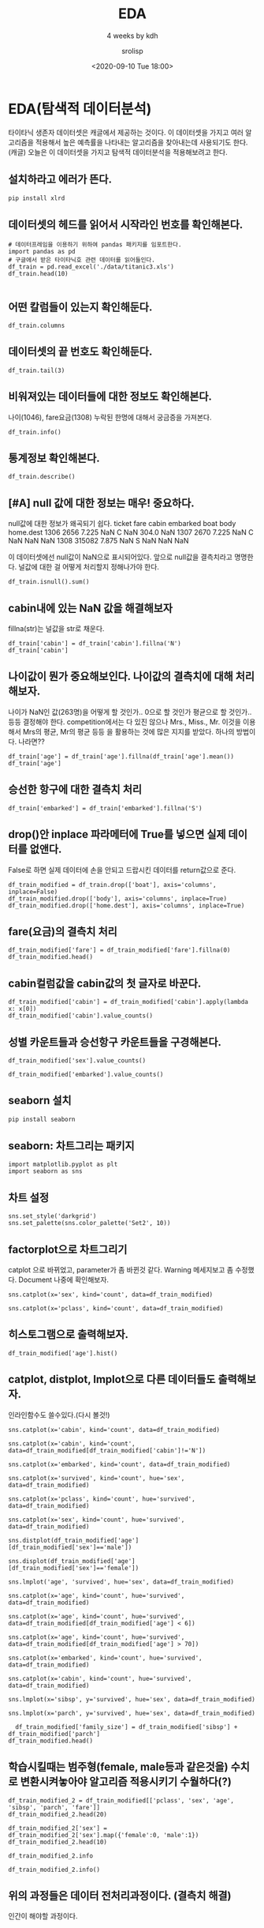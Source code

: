#+title: EDA
#+subtitle: 4 weeks by kdh
#+date: <2020-09-10 Tue 18:00>
#+tags: python, bash, elisp, lisp, zoom
#+author: srolisp

* EDA(탐색적 데이터분석)
:PROPERTIES:
:header-args:bash: :results verbatim
:header-args:elisp: :exports both
:header-args:ipython: :session mglearn200910 :tangle "mglearn200910.py" :results drawer :exports both
:END:
타이타닉 생존자 데이터셋은 캐글에서 제공하는 것이다. 이 데이터셋을 가지고 여러 알고리즘을 적용해서 높은 예측률을 나타내는 알고리즘을 찾아내는데 사용되기도 한다.(캐글)
오늘은 이 데이터셋을 가지고 탐색적 데이터분석을 적용해보려고 한다.

** 설치하라고 에러가 뜬다.
#+begin_src bash
pip install xlrd
#+end_src

#+RESULTS:
: Collecting xlrd
:   Downloading xlrd-1.2.0-py2.py3-none-any.whl (103 kB)
: Installing collected packages: xlrd
: Successfully installed xlrd-1.2.0

** 데이터셋의 헤드를 읽어서 시작라인 번호를 확인해본다.
#+begin_src ipython 
  # 데이터프레임을 이용하기 위하여 pandas 패키지를 임포트한다.
  import pandas as pd
  # 구글에서 받은 타이타닉호 관련 데이터를 읽어들인다.
  df_train = pd.read_excel('./data/titanic3.xls')
  df_train.head(10)
  
#+end_src

#+RESULTS:
:results:
# Out[35]:
#+BEGIN_EXAMPLE
  pclass  survived                                             name     sex  \
  0       1         1                    Allen, Miss. Elisabeth Walton  female
  1       1         1                   Allison, Master. Hudson Trevor    male
  2       1         0                     Allison, Miss. Helen Loraine  female
  3       1         0             Allison, Mr. Hudson Joshua Creighton    male
  4       1         0  Allison, Mrs. Hudson J C (Bessie Waldo Daniels)  female
  5       1         1                              Anderson, Mr. Harry    male
  6       1         1                Andrews, Miss. Kornelia Theodosia  female
  7       1         0                           Andrews, Mr. Thomas Jr    male
  8       1         1    Appleton, Mrs. Edward Dale (Charlotte Lamson)  female
  9       1         0                          Artagaveytia, Mr. Ramon    male
  
  age  sibsp  parch    ticket      fare    cabin embarked boat   body  \
  0  29.0000      0      0     24160  211.3375       B5        S    2    NaN
  1   0.9167      1      2    113781  151.5500  C22 C26        S   11    NaN
  2   2.0000      1      2    113781  151.5500  C22 C26        S  NaN    NaN
  3  30.0000      1      2    113781  151.5500  C22 C26        S  NaN  135.0
  4  25.0000      1      2    113781  151.5500  C22 C26        S  NaN    NaN
  5  48.0000      0      0     19952   26.5500      E12        S    3    NaN
  6  63.0000      1      0     13502   77.9583       D7        S   10    NaN
  7  39.0000      0      0    112050    0.0000      A36        S  NaN    NaN
  8  53.0000      2      0     11769   51.4792     C101        S    D    NaN
  9  71.0000      0      0  PC 17609   49.5042      NaN        C  NaN   22.0
  
  home.dest
  0                     St Louis, MO
  1  Montreal, PQ / Chesterville, ON
  2  Montreal, PQ / Chesterville, ON
  3  Montreal, PQ / Chesterville, ON
  4  Montreal, PQ / Chesterville, ON
  5                     New York, NY
  6                       Hudson, NY
  7                      Belfast, NI
  8              Bayside, Queens, NY
  9              Montevideo, Uruguay
#+END_EXAMPLE
:end:

** 어떤 칼럼들이 있는지 확인해둔다.
#+begin_src ipython
  df_train.columns
#+end_src

#+RESULTS:
:results:
# Out[36]:
#+BEGIN_EXAMPLE
  Index(['pclass', 'survived', 'name', 'sex', 'age', 'sibsp', 'parch', 'ticket',
  'fare', 'cabin', 'embarked', 'boat', 'body', 'home.dest'],
  dtype='object')
#+END_EXAMPLE
:end:

** 데이터셋의 끝 번호도 확인해둔다.
#+begin_src ipython
  df_train.tail(3)
#+end_src

#+RESULTS:
:results:
# Out[37]:
#+BEGIN_EXAMPLE
  pclass  survived                       name   sex   age  sibsp  parch  \
  1306       3         0  Zakarian, Mr. Mapriededer  male  26.5      0      0
  1307       3         0        Zakarian, Mr. Ortin  male  27.0      0      0
  1308       3         0         Zimmerman, Mr. Leo  male  29.0      0      0
  
  ticket   fare cabin embarked boat   body home.dest
  1306    2656  7.225   NaN        C  NaN  304.0       NaN
  1307    2670  7.225   NaN        C  NaN    NaN       NaN
  1308  315082  7.875   NaN        S  NaN    NaN       NaN
#+END_EXAMPLE
:end:

** 비워져있는 데이터들에 대한 정보도 확인해본다.
나이(1046), fare요금(1308) 누락된 한명에 대해서 궁금증을 가져본다.
#+begin_src ipython :results output
  df_train.info()
#+end_src

#+RESULTS:
:results:
<class 'pandas.core.frame.DataFrame'>
RangeIndex: 1309 entries, 0 to 1308
Data columns (total 14 columns):
 #   Column     Non-Null Count  Dtype  
---  ------     --------------  -----  
 0   pclass     1309 non-null   int64  
 1   survived   1309 non-null   int64  
 2   name       1309 non-null   object 
 3   sex        1309 non-null   object 
 4   age        1046 non-null   float64
 5   sibsp      1309 non-null   int64  
 6   parch      1309 non-null   int64  
 7   ticket     1309 non-null   object 
 8   fare       1308 non-null   float64
 9   cabin      295 non-null    object 
 10  embarked   1307 non-null   object 
 11  boat       486 non-null    object 
 12  body       121 non-null    float64
 13  home.dest  745 non-null    object 
dtypes: float64(3), int64(4), object(7)
memory usage: 143.3+ KB
:end:

** 통계정보 확인해본다.
#+begin_src ipython 
  df_train.describe()
#+end_src

#+RESULTS:
:results:
# Out[9]:
#+BEGIN_EXAMPLE
  pclass     survived          age        sibsp        parch  \
  count  1309.000000  1309.000000  1046.000000  1309.000000  1309.000000
  mean      2.294882     0.381971    29.881135     0.498854     0.385027
  std       0.837836     0.486055    14.413500     1.041658     0.865560
  min       1.000000     0.000000     0.166700     0.000000     0.000000
  25%       2.000000     0.000000    21.000000     0.000000     0.000000
  50%       3.000000     0.000000    28.000000     0.000000     0.000000
  75%       3.000000     1.000000    39.000000     1.000000     0.000000
  max       3.000000     1.000000    80.000000     8.000000     9.000000
  
  fare        body
  count  1308.000000  121.000000
  mean     33.295479  160.809917
  std      51.758668   97.696922
  min       0.000000    1.000000
  25%       7.895800   72.000000
  50%      14.454200  155.000000
  75%      31.275000  256.000000
  max     512.329200  328.000000
#+END_EXAMPLE
:end:

** [#A] null 값에 대한 정보는 매우! 중요하다. 
null값에 대한 정보가 왜곡되기 쉽다. 
  ticket   fare cabin embarked boat   body home.dest
  1306    2656  7.225   NaN        C  NaN  304.0       NaN
  1307    2670  7.225   NaN        C  NaN    NaN       NaN
  1308  315082  7.875   NaN        S  NaN    NaN       NaN

이 데이터셋에선 null값이 NaN으로 표시되어있다.
앞으로 null값을 결측치라고 명명한다.
널값에 대한 걸 어떻게 처리할지 정해나가야 한다.
#+begin_src ipython 
  df_train.isnull().sum()
#+end_src

#+RESULTS:
:results:
# Out[10]:
#+BEGIN_EXAMPLE
  pclass          0
  survived        0
  name            0
  sex             0
  age           263
  sibsp           0
  parch           0
  ticket          0
  fare            1
  cabin        1014
  embarked        2
  boat          823
  body         1188
  home.dest     564
  dtype: int64
#+END_EXAMPLE
:end:

** cabin내에 있는 NaN 값을 해결해보자
fillna(str)는 널값을 str로 채운다.
#+begin_src ipython 
  df_train['cabin'] = df_train['cabin'].fillna('N')
  df_train['cabin']
#+end_src

#+RESULTS:
:results:
# Out[38]:
#+BEGIN_EXAMPLE
  0            B5
  1       C22 C26
  2       C22 C26
  3       C22 C26
  4       C22 C26
  ...
  1304          N
  1305          N
  1306          N
  1307          N
  1308          N
  Name: cabin, Length: 1309, dtype: object
#+END_EXAMPLE
:end:

** 나이값이 뭔가 중요해보인다. 나이값의 결측치에 대해 처리해보자.
나이가 NaN인 값(263명)을 어떻게 할 것인가.. 0으로 할 것인가 평균으로 할 것인가.. 등등 결정해야 한다.
competition에서는 다 있진 않으나 Mrs., Miss., Mr. 이것을 이용해서 Mrs의 평균, Mr의 평균 등등 을 활용하는 것에 많은 지지를 받았다. 하나의 방법이다. 나라면??
#+begin_src ipython 
  df_train['age'] = df_train['age'].fillna(df_train['age'].mean())
  df_train['age']
#+end_src

#+RESULTS:
:results:
# Out[39]:
#+BEGIN_EXAMPLE
  0       29.000000
  1        0.916700
  2        2.000000
  3       30.000000
  4       25.000000
  ...
  1304    14.500000
  1305    29.881135
  1306    26.500000
  1307    27.000000
  1308    29.000000
  Name: age, Length: 1309, dtype: float64
#+END_EXAMPLE
:end:

** 승선한 항구에 대한 결측치 처리
#+begin_src ipython
  df_train['embarked'] = df_train['embarked'].fillna('S')
#+end_src

#+RESULTS:
:results:
# Out[40]:
:end:

** drop()안 inplace 파라메터에 True를 넣으면 실제 데이터를 없앤다.
False로 하면 실제 데이터에 손을 안되고 드랍시킨 데이터를 return값으로 준다.
#+begin_src ipython 
  df_train_modified = df_train.drop(['boat'], axis='columns', inplace=False)
  df_train_modified.drop(['body'], axis='columns', inplace=True)
  df_train_modified.drop(['home.dest'], axis='columns', inplace=True)
#+end_src

#+RESULTS:
:results:
# Out[68]:
:end:

** fare(요금)의 결측치 처리
#+begin_src ipython
  df_train_modified['fare'] = df_train_modified['fare'].fillna(0)
  df_train_modified.head()
#+end_src

#+RESULTS:
:results:
# Out[69]:
#+BEGIN_EXAMPLE
  pclass  survived                                             name     sex  \
  0       1         1                    Allen, Miss. Elisabeth Walton  female
  1       1         1                   Allison, Master. Hudson Trevor    male
  2       1         0                     Allison, Miss. Helen Loraine  female
  3       1         0             Allison, Mr. Hudson Joshua Creighton    male
  4       1         0  Allison, Mrs. Hudson J C (Bessie Waldo Daniels)  female
  
  age  sibsp  parch  ticket      fare    cabin embarked
  0  29.0000      0      0   24160  211.3375       B5        S
  1   0.9167      1      2  113781  151.5500  C22 C26        S
  2   2.0000      1      2  113781  151.5500  C22 C26        S
  3  30.0000      1      2  113781  151.5500  C22 C26        S
  4  25.0000      1      2  113781  151.5500  C22 C26        S
#+END_EXAMPLE
:end:

** cabin컬럼값을 cabin값의 첫 글자로 바꾼다.
#+begin_src ipython
df_train_modified['cabin'] = df_train_modified['cabin'].apply(lambda x: x[0])
df_train_modified['cabin'].value_counts()
#+end_src

#+RESULTS:
:results:
# Out[71]:
#+BEGIN_EXAMPLE
  N    1014
  C      94
  B      65
  D      46
  E      41
  A      22
  F      21
  G       5
  T       1
  Name: cabin, dtype: int64
#+END_EXAMPLE
:end:

** 성별 카운트들과 승선항구 카운트들을 구경해본다.
#+begin_src ipython
df_train_modified['sex'].value_counts()
#+end_src

#+RESULTS:
:results:
# Out[72]:
#+BEGIN_EXAMPLE
  male      843
  female    466
  Name: sex, dtype: int64
#+END_EXAMPLE
:end:

#+begin_src ipython
df_train_modified['embarked'].value_counts()
#+end_src

#+RESULTS:
:results:
# Out[67]:
#+BEGIN_EXAMPLE
  S    916
  C    270
  Q    123
  Name: embarked, dtype: int64
#+END_EXAMPLE
:end:

** seaborn 설치
#+begin_src bash
pip install seaborn
#+end_src

#+RESULTS:
#+begin_example
Collecting seaborn
  Downloading seaborn-0.11.0-py3-none-any.whl (283 kB)
Requirement already satisfied: scipy>=1.0 in /Users/sroh/.pyenv/versions/anaconda3-5.3.1/envs/uiap/lib/python3.7/site-packages (from seaborn) (1.5.2)
Requirement already satisfied: pandas>=0.23 in /Users/sroh/.pyenv/versions/anaconda3-5.3.1/envs/uiap/lib/python3.7/site-packages (from seaborn) (1.1.1)
Requirement already satisfied: matplotlib>=2.2 in /Users/sroh/.pyenv/versions/anaconda3-5.3.1/envs/uiap/lib/python3.7/site-packages (from seaborn) (3.3.1)
Requirement already satisfied: numpy>=1.15 in /Users/sroh/.pyenv/versions/anaconda3-5.3.1/envs/uiap/lib/python3.7/site-packages (from seaborn) (1.19.1)
Requirement already satisfied: python-dateutil>=2.7.3 in /Users/sroh/.pyenv/versions/anaconda3-5.3.1/envs/uiap/lib/python3.7/site-packages (from pandas>=0.23->seaborn) (2.8.1)
Requirement already satisfied: pytz>=2017.2 in /Users/sroh/.pyenv/versions/anaconda3-5.3.1/envs/uiap/lib/python3.7/site-packages (from pandas>=0.23->seaborn) (2020.1)
Requirement already satisfied: pyparsing!=2.0.4,!=2.1.2,!=2.1.6,>=2.0.3 in /Users/sroh/.pyenv/versions/anaconda3-5.3.1/envs/uiap/lib/python3.7/site-packages (from matplotlib>=2.2->seaborn) (2.4.7)
Requirement already satisfied: cycler>=0.10 in /Users/sroh/.pyenv/versions/anaconda3-5.3.1/envs/uiap/lib/python3.7/site-packages (from matplotlib>=2.2->seaborn) (0.10.0)
Requirement already satisfied: pillow>=6.2.0 in /Users/sroh/.pyenv/versions/anaconda3-5.3.1/envs/uiap/lib/python3.7/site-packages (from matplotlib>=2.2->seaborn) (7.2.0)
Requirement already satisfied: certifi>=2020.06.20 in /Users/sroh/.pyenv/versions/anaconda3-5.3.1/envs/uiap/lib/python3.7/site-packages (from matplotlib>=2.2->seaborn) (2020.6.20)
Requirement already satisfied: kiwisolver>=1.0.1 in /Users/sroh/.pyenv/versions/anaconda3-5.3.1/envs/uiap/lib/python3.7/site-packages (from matplotlib>=2.2->seaborn) (1.2.0)
Requirement already satisfied: six>=1.5 in /Users/sroh/.pyenv/versions/anaconda3-5.3.1/envs/uiap/lib/python3.7/site-packages (from python-dateutil>=2.7.3->pandas>=0.23->seaborn) (1.15.0)
Installing collected packages: seaborn
Successfully installed seaborn-0.11.0
#+end_example

** seaborn: 차트그리는 패키지
#+begin_src ipython 
  import matplotlib.pyplot as plt
  import seaborn as sns
#+end_src

#+RESULTS:
:results:
# Out[73]:
:end:

** 차트 설정
#+begin_src ipython
  sns.set_style('darkgrid')
  sns.set_palette(sns.color_palette('Set2', 10))
#+end_src

#+RESULTS:
:results:
# Out[75]:
:end:

** factorplot으로 차트그리기
catplot 으로 바뀌었고, parameter가 좀 바뀐것 같다. Warning 메세지보고 좀 수정했다. Document 나중에 확인해보자.
#+begin_src ipython
  sns.catplot(x='sex', kind='count', data=df_train_modified)
#+end_src

#+RESULTS:
:results:
# Out[80]:
: <seaborn.axisgrid.FacetGrid at 0x7f93d38cc2e8>
[[file:./obipy-resources/zm9u2B.png]]
:end:

#+begin_src ipython
  sns.catplot(x='pclass', kind='count', data=df_train_modified)
#+end_src

#+RESULTS:
:results:
# Out[82]:
: <seaborn.axisgrid.FacetGrid at 0x7f93d3d55c88>
[[file:./obipy-resources/AMXVg5.png]]
:end:

 
** 히스토그램으로 출력해보자.
#+begin_src ipython
  df_train_modified['age'].hist()
#+end_src

#+RESULTS:
:results:
# Out[83]:
: <AxesSubplot:>
[[file:./obipy-resources/9v2D8F.png]]
:end:

** catplot, distplot, lmplot으로 다른 데이터들도 출력해보자.
인라인함수도 쓸수있다.(다시 볼것!)
#+begin_src ipython
  sns.catplot(x='cabin', kind='count', data=df_train_modified)
#+end_src

#+RESULTS:
:results:
# Out[84]:
: <seaborn.axisgrid.FacetGrid at 0x7f93d4266c88>
[[file:./obipy-resources/Zpf8EA.png]]
:end:

#+begin_src ipython
  sns.catplot(x='cabin', kind='count', data=df_train_modified[df_train_modified['cabin']!='N'])
#+end_src

#+RESULTS:
:results:
# Out[85]:
: <seaborn.axisgrid.FacetGrid at 0x7f93d431f710>
[[file:./obipy-resources/TQjRk8.png]]
:end:

#+begin_src ipython
  sns.catplot(x='embarked', kind='count', data=df_train_modified)
#+end_src

#+RESULTS:
:results:
# Out[86]:
: <seaborn.axisgrid.FacetGrid at 0x7f93d3a52080>
[[file:./obipy-resources/KAb1XO.png]]
:end:

#+begin_src ipython
  sns.catplot(x='survived', kind='count', hue='sex', data=df_train_modified)
#+end_src

#+RESULTS:
:results:
# Out[88]:
: <seaborn.axisgrid.FacetGrid at 0x7f93d46092e8>
[[file:./obipy-resources/11vbg1.png]]
:end:

#+begin_src ipython
  sns.catplot(x='pclass', kind='count', hue='survived', data=df_train_modified)
#+end_src

#+RESULTS:
:results:
# Out[89]:
: <seaborn.axisgrid.FacetGrid at 0x7f93d44efdd8>
[[file:./obipy-resources/bMpFiu.png]]
:end:

#+begin_src ipython
  sns.catplot(x='sex', kind='count', hue='survived', data=df_train_modified)
#+end_src

#+RESULTS:
:results:
# Out[90]:
: <seaborn.axisgrid.FacetGrid at 0x7f93d4bb56a0>
[[file:./obipy-resources/s0UVGb.png]]
:end:

#+begin_src ipython
sns.distplot(df_train_modified['age'][df_train_modified['sex']=='male'])
#+end_src

#+RESULTS:
:results:
# Out[106]:
: <AxesSubplot:xlabel='age', ylabel='Density'>
[[file:./obipy-resources/AqbN30.png]]
:end:

#+begin_src ipython
  sns.displot(df_train_modified['age'][df_train_modified['sex']=='female'])
#+end_src

#+RESULTS:
:results:
# Out[109]:
: <seaborn.axisgrid.FacetGrid at 0x7f93d4e8a9b0>
[[file:./obipy-resources/4XqdrA.png]]
:end:

#+begin_src ipython
  sns.lmplot('age', 'survived', hue='sex', data=df_train_modified)
#+end_src

#+RESULTS:
:results:
# Out[111]:
: <seaborn.axisgrid.FacetGrid at 0x7f93d51b93c8>
[[file:./obipy-resources/uOiGWc.png]]
:end:

#+begin_src ipython
sns.catplot(x='age', kind='count', hue='survived', data=df_train_modified)
#+end_src

#+RESULTS:
:results:
# Out[112]:
: <seaborn.axisgrid.FacetGrid at 0x7f93d49fd6a0>
[[file:./obipy-resources/sYc8Y5.png]]
:end:

#+begin_src ipython
sns.catplot(x='age', kind='count', hue='survived', data=df_train_modified[df_train_modified['age'] < 6])
#+end_src

#+RESULTS:
:results:
# Out[114]:
: <seaborn.axisgrid.FacetGrid at 0x7f93d61ffeb8>
[[file:./obipy-resources/wccpjg.png]]
:end:

#+begin_src ipython
  sns.catplot(x='age', kind='count', hue='survived', data=df_train_modified[df_train_modified['age'] > 70])
#+end_src

#+RESULTS:
:results:
# Out[117]:
: <seaborn.axisgrid.FacetGrid at 0x7f93d5572c50>
[[file:./obipy-resources/BOld7p.png]]
:end:

#+begin_src ipython
sns.catplot(x='embarked', kind='count', hue='survived', data=df_train_modified)
#+end_src

#+RESULTS:
:results:
# Out[118]:
: <seaborn.axisgrid.FacetGrid at 0x7f93d54a3f98>
[[file:./obipy-resources/AxDRq2.png]]
:end:

#+begin_src ipython
sns.catplot(x='cabin', kind='count', hue='survived', data=df_train_modified)
#+end_src

#+RESULTS:
:results:
# Out[120]:
: <seaborn.axisgrid.FacetGrid at 0x7f93d6e97550>
[[file:./obipy-resources/L7v00W.png]]
:end:

#+begin_src ipython
sns.lmplot(x='sibsp', y='survived', hue='sex', data=df_train_modified)
#+end_src

#+RESULTS:
:results:
# Out[130]:
: <seaborn.axisgrid.FacetGrid at 0x7f93d8154470>
[[file:./obipy-resources/j2vbCA.png]]
:end:

#+begin_src ipython
sns.lmplot(x='parch', y='survived', hue='sex', data=df_train_modified)
#+end_src

#+RESULTS:
:results:
# Out[131]:
: <seaborn.axisgrid.FacetGrid at 0x7f93d836b1d0>
[[file:./obipy-resources/fL5fpE.png]]
:end:

#+begin_src ipython
  df_train_modified['family_size'] = df_train_modified['sibsp'] + df_train_modified['parch']
df_train_modified.head()
#+end_src

#+RESULTS:
:results:
# Out[132]:
#+BEGIN_EXAMPLE
  pclass  survived                                             name     sex  \
  0       1         1                    Allen, Miss. Elisabeth Walton  female
  1       1         1                   Allison, Master. Hudson Trevor    male
  2       1         0                     Allison, Miss. Helen Loraine  female
  3       1         0             Allison, Mr. Hudson Joshua Creighton    male
  4       1         0  Allison, Mrs. Hudson J C (Bessie Waldo Daniels)  female
  
  age  sibsp  parch  ticket      fare cabin embarked  family_size
  0  29.0000      0      0   24160  211.3375     B        S            0
  1   0.9167      1      2  113781  151.5500     C        S            3
  2   2.0000      1      2  113781  151.5500     C        S            3
  3  30.0000      1      2  113781  151.5500     C        S            3
  4  25.0000      1      2  113781  151.5500     C        S            3
#+END_EXAMPLE
:end:


** 학습시킬때는 범주형(female, male등과 같은것을) 수치로 변환시켜놓아야 알고리즘 적용시키기 수월하다(?)

#+begin_src ipython
  df_train_modified_2 = df_train_modified[['pclass', 'sex', 'age', 'sibsp', 'parch', 'fare']]
  df_train_modified_2.head(20)
#+end_src

#+RESULTS:
:results:
# Out[140]:
#+BEGIN_EXAMPLE
  pclass     sex        age  sibsp  parch      fare
  0        1  female  29.000000      0      0  211.3375
  1        1    male   0.916700      1      2  151.5500
  2        1  female   2.000000      1      2  151.5500
  3        1    male  30.000000      1      2  151.5500
  4        1  female  25.000000      1      2  151.5500
  5        1    male  48.000000      0      0   26.5500
  6        1  female  63.000000      1      0   77.9583
  7        1    male  39.000000      0      0    0.0000
  8        1  female  53.000000      2      0   51.4792
  9        1    male  71.000000      0      0   49.5042
  10       1    male  47.000000      1      0  227.5250
  11       1  female  18.000000      1      0  227.5250
  12       1  female  24.000000      0      0   69.3000
  13       1  female  26.000000      0      0   78.8500
  14       1    male  80.000000      0      0   30.0000
  15       1    male  29.881135      0      0   25.9250
  16       1    male  24.000000      0      1  247.5208
  17       1  female  50.000000      0      1  247.5208
  18       1  female  32.000000      0      0   76.2917
  19       1    male  36.000000      0      0   75.2417
#+END_EXAMPLE
:end:

#+begin_src ipython
  df_train_modified_2['sex'] = df_train_modified_2['sex'].map({'female':0, 'male':1})
  df_train_modified_2.head(10)
#+end_src

#+RESULTS:
:results:
# Out[142]:
#+BEGIN_EXAMPLE
  pclass  sex      age  sibsp  parch      fare
  0       1    0  29.0000      0      0  211.3375
  1       1    1   0.9167      1      2  151.5500
  2       1    0   2.0000      1      2  151.5500
  3       1    1  30.0000      1      2  151.5500
  4       1    0  25.0000      1      2  151.5500
  5       1    1  48.0000      0      0   26.5500
  6       1    0  63.0000      1      0   77.9583
  7       1    1  39.0000      0      0    0.0000
  8       1    0  53.0000      2      0   51.4792
  9       1    1  71.0000      0      0   49.5042
#+END_EXAMPLE
:end:

#+begin_src ipython
  df_train_modified_2.info
#+end_src

#+RESULTS:
:results:
# Out[144]:
#+BEGIN_EXAMPLE
  <bound method DataFrame.info of       pclass  sex        age  sibsp  parch      fare
  0          1    0  29.000000      0      0  211.3375
  1          1    1   0.916700      1      2  151.5500
  2          1    0   2.000000      1      2  151.5500
  3          1    1  30.000000      1      2  151.5500
  4          1    0  25.000000      1      2  151.5500
  ...      ...  ...        ...    ...    ...       ...
  1304       3    0  14.500000      1      0   14.4542
  1305       3    0  29.881135      1      0   14.4542
  1306       3    1  26.500000      0      0    7.2250
  1307       3    1  27.000000      0      0    7.2250
  1308       3    1  29.000000      0      0    7.8750
  
  [1309 rows x 6 columns]>
#+END_EXAMPLE
:end:

#+begin_src ipython :results output
  df_train_modified_2.info()
#+end_src

#+RESULTS:
:results:
<class 'pandas.core.frame.DataFrame'>
RangeIndex: 1309 entries, 0 to 1308
Data columns (total 6 columns):
 #   Column  Non-Null Count  Dtype  
---  ------  --------------  -----  
 0   pclass  1309 non-null   int64  
 1   sex     1309 non-null   int64  
 2   age     1309 non-null   float64
 3   sibsp   1309 non-null   int64  
 4   parch   1309 non-null   int64  
 5   fare    1309 non-null   float64
dtypes: float64(2), int64(4)
memory usage: 61.5 KB
:end:

** 위의 과정들은 데이터 전처리과정이다. (결측치 해결)
인간이 해야할 과정이다.

** 전처리과정이 끝나면 준비된 알고리즘(ex. DecisionTree)에 실제 적용해본다.
DecisionTree는 결과값이 왜 이렇게 나온지를 설명하기에 좋은 화이트박스형 알고리즘이다.
